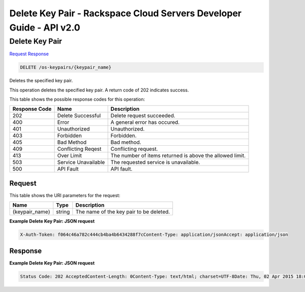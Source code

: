 =============================================================================
Delete Key Pair -  Rackspace Cloud Servers Developer Guide - API v2.0
=============================================================================

Delete Key Pair
~~~~~~~~~~~~~~~~~~~~~~~~~

`Request <DELETE_delete_key_pair_os-keypairs_keypair_name_.rst#request>`__
`Response <DELETE_delete_key_pair_os-keypairs_keypair_name_.rst#response>`__

.. code-block:: javascript

    DELETE /os-keypairs/{keypair_name}

Deletes the specified key pair.

This operation deletes the specified key pair. A return code of 202 indicates success.



This table shows the possible response codes for this operation:


+--------------------------+-------------------------+-------------------------+
|Response Code             |Name                     |Description              |
+==========================+=========================+=========================+
|202                       |Delete Successful        |Delete request succeeded.|
+--------------------------+-------------------------+-------------------------+
|400                       |Error                    |A general error has      |
|                          |                         |occured.                 |
+--------------------------+-------------------------+-------------------------+
|401                       |Unauthorized             |Unauthorized.            |
+--------------------------+-------------------------+-------------------------+
|403                       |Forbidden                |Forbidden.               |
+--------------------------+-------------------------+-------------------------+
|405                       |Bad Method               |Bad method.              |
+--------------------------+-------------------------+-------------------------+
|409                       |Conflicting Reqest       |Conflicting request.     |
+--------------------------+-------------------------+-------------------------+
|413                       |Over Limit               |The number of items      |
|                          |                         |returned is above the    |
|                          |                         |allowed limit.           |
+--------------------------+-------------------------+-------------------------+
|503                       |Service Unavailable      |The requested service is |
|                          |                         |unavailable.             |
+--------------------------+-------------------------+-------------------------+
|500                       |API Fault                |API fault.               |
+--------------------------+-------------------------+-------------------------+


Request
^^^^^^^^^^^^^^^^^

This table shows the URI parameters for the request:

+--------------------------+-------------------------+-------------------------+
|Name                      |Type                     |Description              |
+==========================+=========================+=========================+
|{keypair_name}            |string                   |The name of the key pair |
|                          |                         |to be deleted.           |
+--------------------------+-------------------------+-------------------------+








**Example Delete Key Pair: JSON request**


.. code::

    X-Auth-Token: f064c46a782c444cb4ba4b6434288f7cContent-Type: application/jsonAccept: application/json


Response
^^^^^^^^^^^^^^^^^^





**Example Delete Key Pair: JSON request**


.. code::

    Status Code: 202 AcceptedContent-Length: 0Content-Type: text/html; charset=UTF-8Date: Thu, 02 Apr 2015 18:06:52 GMT, Thu, 02 Apr 2015 18:06:52 GMTServer: Jetty(9.2.z-SNAPSHOT)Via: 1.1 Repose (Repose/6.2.1.2)X-Compute-Request-Id: req-6b1bbebc-5b70-4775-9b1d-0e69db552b31

